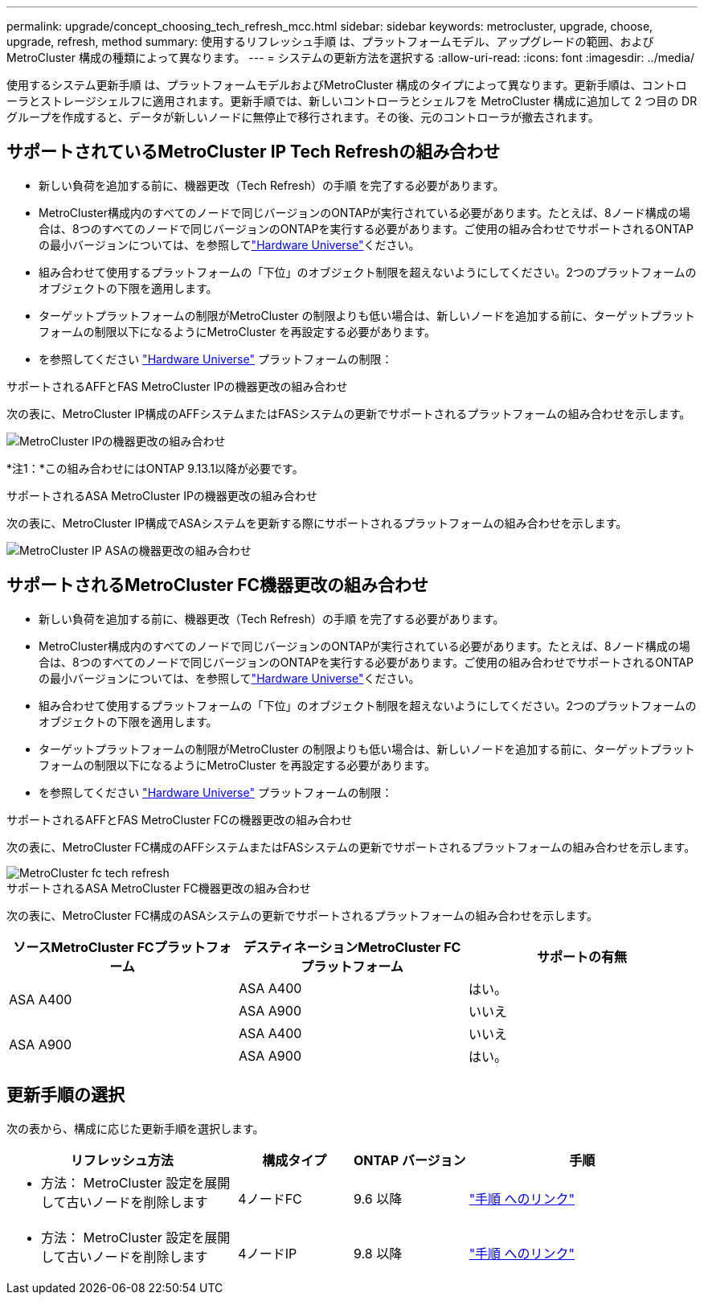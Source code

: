 ---
permalink: upgrade/concept_choosing_tech_refresh_mcc.html 
sidebar: sidebar 
keywords: metrocluster, upgrade, choose, upgrade, refresh, method 
summary: 使用するリフレッシュ手順 は、プラットフォームモデル、アップグレードの範囲、およびMetroCluster 構成の種類によって異なります。 
---
= システムの更新方法を選択する
:allow-uri-read: 
:icons: font
:imagesdir: ../media/


[role="lead"]
使用するシステム更新手順 は、プラットフォームモデルおよびMetroCluster 構成のタイプによって異なります。更新手順は、コントローラとストレージシェルフに適用されます。更新手順では、新しいコントローラとシェルフを MetroCluster 構成に追加して 2 つ目の DR グループを作成すると、データが新しいノードに無停止で移行されます。その後、元のコントローラが撤去されます。



== サポートされているMetroCluster IP Tech Refreshの組み合わせ

* 新しい負荷を追加する前に、機器更改（Tech Refresh）の手順 を完了する必要があります。
* MetroCluster構成内のすべてのノードで同じバージョンのONTAPが実行されている必要があります。たとえば、8ノード構成の場合は、8つのすべてのノードで同じバージョンのONTAPを実行する必要があります。ご使用の組み合わせでサポートされるONTAPの最小バージョンについては、を参照してlink:https://hwu.netapp.com["Hardware Universe"^]ください。
* 組み合わせて使用するプラットフォームの「下位」のオブジェクト制限を超えないようにしてください。2つのプラットフォームのオブジェクトの下限を適用します。
* ターゲットプラットフォームの制限がMetroCluster の制限よりも低い場合は、新しいノードを追加する前に、ターゲットプラットフォームの制限以下になるようにMetroCluster を再設定する必要があります。
* を参照してください link:https://hwu.netapp.com["Hardware Universe"^] プラットフォームの制限：


.サポートされるAFFとFAS MetroCluster IPの機器更改の組み合わせ
次の表に、MetroCluster IP構成のAFFシステムまたはFASシステムの更新でサポートされるプラットフォームの組み合わせを示します。

image::../media/mcc-ip-techrefresh-comb-9161.png[MetroCluster IPの機器更改の組み合わせ]

*注1：*この組み合わせにはONTAP 9.13.1以降が必要です。

.サポートされるASA MetroCluster IPの機器更改の組み合わせ
次の表に、MetroCluster IP構成でASAシステムを更新する際にサポートされるプラットフォームの組み合わせを示します。

image::../media/mcc-ip-techrefresh-asa-9161.png[MetroCluster IP ASAの機器更改の組み合わせ]



== サポートされるMetroCluster FC機器更改の組み合わせ

* 新しい負荷を追加する前に、機器更改（Tech Refresh）の手順 を完了する必要があります。
* MetroCluster構成内のすべてのノードで同じバージョンのONTAPが実行されている必要があります。たとえば、8ノード構成の場合は、8つのすべてのノードで同じバージョンのONTAPを実行する必要があります。ご使用の組み合わせでサポートされるONTAPの最小バージョンについては、を参照してlink:https://hwu.netapp.com["Hardware Universe"^]ください。
* 組み合わせて使用するプラットフォームの「下位」のオブジェクト制限を超えないようにしてください。2つのプラットフォームのオブジェクトの下限を適用します。
* ターゲットプラットフォームの制限がMetroCluster の制限よりも低い場合は、新しいノードを追加する前に、ターゲットプラットフォームの制限以下になるようにMetroCluster を再設定する必要があります。
* を参照してください link:https://hwu.netapp.com["Hardware Universe"^] プラットフォームの制限：


.サポートされるAFFとFAS MetroCluster FCの機器更改の組み合わせ
次の表に、MetroCluster FC構成のAFFシステムまたはFASシステムの更新でサポートされるプラットフォームの組み合わせを示します。

image::../media/metrocluster_fc_tech_refresh.png[MetroCluster fc tech refresh]

.サポートされるASA MetroCluster FC機器更改の組み合わせ
次の表に、MetroCluster FC構成のASAシステムの更新でサポートされるプラットフォームの組み合わせを示します。

[cols="3*"]
|===
| ソースMetroCluster FCプラットフォーム | デスティネーションMetroCluster FCプラットフォーム | サポートの有無 


.2+| ASA A400 | ASA A400 | はい。 


| ASA A900 | いいえ 


.2+| ASA A900 | ASA A400 | いいえ 


| ASA A900 | はい。 
|===


== 更新手順の選択

次の表から、構成に応じた更新手順を選択します。

[cols="2,1,1,2"]
|===
| リフレッシュ方法 | 構成タイプ | ONTAP バージョン | 手順 


 a| 
* 方法： MetroCluster 設定を展開して古いノードを削除します

 a| 
4ノードFC
 a| 
9.6 以降
 a| 
link:task_refresh_4n_mcc_fc.html["手順 へのリンク"]



 a| 
* 方法： MetroCluster 設定を展開して古いノードを削除します

 a| 
4ノードIP
 a| 
9.8 以降
 a| 
link:task_refresh_4n_mcc_ip.html["手順 へのリンク"]

|===